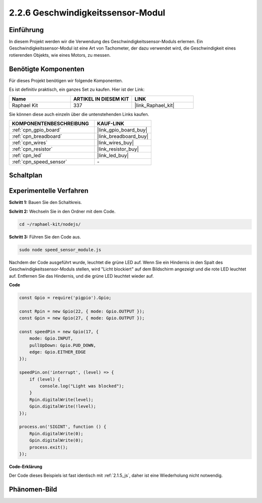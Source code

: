 .. _2.2.6_js:

2.2.6 Geschwindigkeitssensor-Modul
==================================

Einführung
-------------

In diesem Projekt werden wir die Verwendung des Geschwindigkeitssensor-Moduls erlernen. Ein Geschwindigkeitssensor-Modul ist eine Art von Tachometer, der dazu verwendet wird, die Geschwindigkeit eines rotierenden Objekts, wie eines Motors, zu messen.

Benötigte Komponenten
------------------------------

Für dieses Projekt benötigen wir folgende Komponenten.

.. image:: ../img/2.2.6component.png
    :width: 700
    :align: center

Es ist definitiv praktisch, ein ganzes Set zu kaufen. Hier ist der Link:

.. list-table::
    :widths: 20 20 20
    :header-rows: 1

    *   - Name	
        - ARTIKEL IN DIESEM KIT
        - LINK
    *   - Raphael Kit
        - 337
        - |link_Raphael_kit|

Sie können diese auch einzeln über die untenstehenden Links kaufen.

.. list-table::
    :widths: 30 20
    :header-rows: 1

    *   - KOMPONENTENBESCHREIBUNG
        - KAUF-LINK

    *   - :ref:`cpn_gpio_board`
        - |link_gpio_board_buy|
    *   - :ref:`cpn_breadboard`
        - |link_breadboard_buy|
    *   - :ref:`cpn_wires`
        - |link_wires_buy|
    *   - :ref:`cpn_resistor`
        - |link_resistor_buy|
    *   - :ref:`cpn_led`
        - |link_led_buy|
    *   - :ref:`cpn_speed_sensor`
        - \-

Schaltplan
----------------------

.. image:: ../img/2.2.6circuit.png
    :width: 400
    :align: center

Experimentelle Verfahren
--------------------------------

**Schritt 1:** Bauen Sie den Schaltkreis.

.. image:: ../img/2.2.6fritzing.png
    :width: 700
    :align: center

**Schritt 2:** Wechseln Sie in den Ordner mit dem Code.

.. raw:: html

   <run></run>

.. code-block::

    cd ~/raphael-kit/nodejs/

**Schritt 3:** Führen Sie den Code aus.

.. raw:: html

   <run></run>

.. code-block::

    sudo node speed_sensor_module.js

Nachdem der Code ausgeführt wurde, leuchtet die grüne LED auf. Wenn Sie ein Hindernis in den Spalt des Geschwindigkeitssensor-Moduls stellen, wird "Licht blockiert" auf dem Bildschirm angezeigt und die rote LED leuchtet auf. Entfernen Sie das Hindernis, und die grüne LED leuchtet wieder auf.

**Code**

.. code-block:: js

    const Gpio = require('pigpio').Gpio;

    const Rpin = new Gpio(22, { mode: Gpio.OUTPUT });
    const Gpin = new Gpio(27, { mode: Gpio.OUTPUT });

    const speedPin = new Gpio(17, {
        mode: Gpio.INPUT,
        pullUpDown: Gpio.PUD_DOWN,     
        edge: Gpio.EITHER_EDGE        
    });

    speedPin.on('interrupt', (level) => {
        if (level) {
            console.log("Light was blocked");
        }
        Rpin.digitalWrite(level);
        Gpin.digitalWrite(!level);
    });

    process.on('SIGINT', function () {
        Rpin.digitalWrite(0);
        Gpin.digitalWrite(0);
        process.exit();
    });

**Code-Erklärung**

Der Code dieses Beispiels ist fast identisch mit :ref:`2.1.5_js`, daher ist eine Wiederholung nicht notwendig.

Phänomen-Bild
----------------------

.. image:: ../img/2.2.6photo_interrrupter.JPG
   :width: 500
   :align: center
